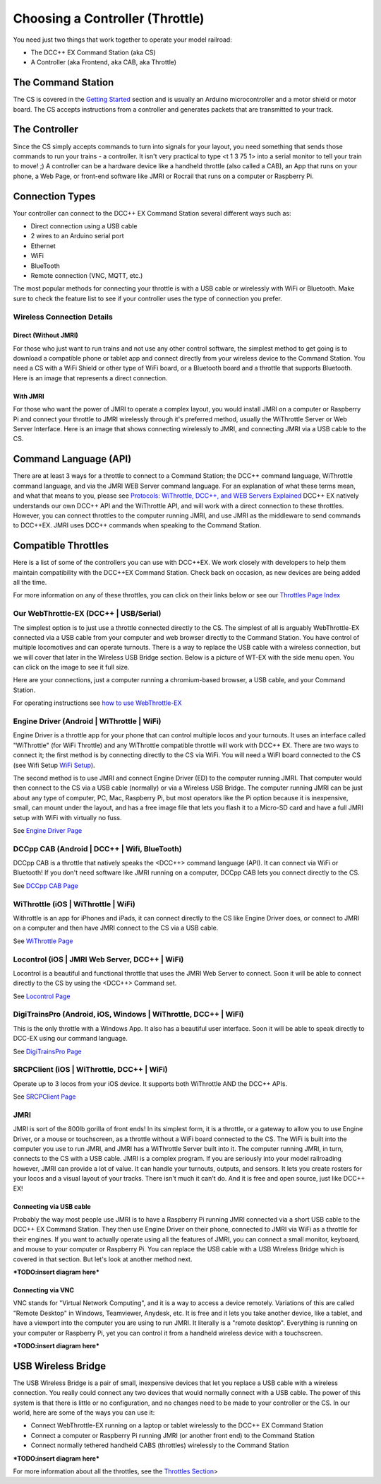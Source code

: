 *********************************
Choosing a Controller (Throttle)
*********************************

You need just two things that work together to operate your model railroad:

* The DCC++ EX Command Station (aka CS)
* A Controller (aka Frontend, aka CAB, aka Throttle)

The Command Station
====================

The CS is covered in the `Getting Started <index.html>`_ section and is usually an Arduino microcontroller and a motor shield or motor board. The CS accepts instructions from a controller and generates packets that are transmitted to your track.

The Controller
================

Since the CS simply accepts commands to turn into signals for your layout, you need something that sends those commands to run your trains - a controller. It isn't very practical to type <t 1 3 75 1> into a serial monitor to tell your train to move! ;)  A controller can be a hardware device like a handheld throttle (also called a CAB), an App that runs on your phone, a Web Page, or front-end software like JMRI or Rocrail that runs on a computer or Raspberry Pi. 

Connection Types
=================

Your controller can connect to the DCC++ EX Command Station several different ways such as:

* Direct connection using a USB cable
* 2 wires to an Arduino serial port
* Ethernet
* WiFi
* BlueTooth 
* Remote connection (VNC, MQTT, etc.)

The most popular methods for connecting your throttle is with a USB cable or wirelessly with WiFi or Bluetooth. Make sure to check the feature list to see if your controller uses the type of connection you prefer.

Wireless Connection Details
-----------------------------

Direct (Without JMRI)
^^^^^^^^^^^^^^^^^^^^^^

For those who just want to run trains and not use any other control software, the simplest method to get going is to download a compatible phone or tablet app and connect directly from your wireless device to the Command Station. You need a CS with a WiFi Shield or other type of WiFi board, or a Bluetooth board and a throttle that supports Bluetooth. Here is an image that represents a direct connection.

.. image:: ../_static/images/throttles/throttle_wifi_direct.png
   :alt:  WiFi Throttle Direct to CS
   :align: center
   :scale: 50%

With JMRI
^^^^^^^^^^^^^

For those who want the power of JMRI to operate a complex layout, you would install JMRI on a computer or Raspberry Pi and connect your throttle to JMRI wirelessly through it's preferred method, usually the WiThrottle Server or Web Server Interface. Here is an image that shows connecting wirelessly to JMRI, and connecting JMRI via a USB cable to the CS.

.. image:: ../_static/images/throttles/throttle_wifi_jmri.png
   :alt:  WiFi Throttle to JMRI and JMRI to CS with USB cable
   :align: center
   :scale: 50%


Command Language (API)
======================

There are at least 3 ways for a throttle to connect to a Command Station; the DCC++ command language, WiThrottle command language, and via the JMRI WEB Server command language. For an explanation of what these terms mean, and what that means to you, please see `Protocols: WiThrottle, DCC++, and WEB Servers Explained <../throttles/protocols.html>`_ DCC++ EX natively understands our own DCC++ API and the WiThrottle API, and will work with a direct connection to these throttles. However, you can connect throttles to the computer running JMRI, and use JMRI as the middleware to send commands to DCC++EX. JMRI uses DCC++ commands when speaking to the Command Station.

Compatible Throttles
=====================

Here is a list of some of the controllers you can use with DCC++EX. We work closely with developers to help them maintain compatibility with the DCC++EX Command Station. Check back on occasion, as new devices are being added all the time.

For more information on any of these throttles, you can click on their links below or see our `Throttles Page Index <../throttles/index.html>`_

Our WebThrottle-EX (DCC++ | USB/Serial)
----------------------------------------

The simplest option is to just use a throttle connected directly to the CS. The simplest of all is arguably WebThrottle-EX connected via a USB cable from your computer and web browser directly to the Command Station. You have control of multiple locomotives and can operate turnouts. There is a way to replace the USB cable with a wireless connection, but we will cover that later in the Wireless USB Bridge section. Below is a picture of WT-EX with the side menu open. You can click on the image to see it full size.

.. image:: ../_static/images/throttles/webthrottle1.jpg
   :alt: WebThrottle-EX
   :align: center
   :scale: 40%

Here are your connections, just a computer running a chromium-based browser, a USB cable, and your Command Station.

.. image:: ../_static/images/throttles/webthrottle_setup.jpg
   :alt: WebThrottle-EX
   :align: center
   :scale: 45%

For operating instructions see `how to use WebThrottle-EX <../throttles/ex-webthrottle.html>`_


Engine Driver (Android | WiThrottle | WiFi)
--------------------------------------------

Engine Driver is a throttle app for your phone that can control multiple locos and your turnouts. It uses an interface called "WiThrottle" (for WiFi Throttle) and any WiThrottle compatible throttle will work with DCC++ EX. There are two ways to connect it; the first method is by connecting directly to the CS via WiFi. You will need a WiFI board connected to the CS (see Wifi Setup `WiFi Setup <wifi-setup.html>`_).

The second method is to use JMRI and connect Engine Driver (ED) to the computer running JMRI. That computer would then connect to the CS via a USB cable (normally) or via a Wireless USB Bridge. The computer running JMRI can be just about any type of computer, PC, Mac, Raspberry Pi, but most operators like the Pi option because it is inexpensive, small, can mount under the layout, and has a free image file that lets you flash it to a Micro-SD card and have a full JMRI setup with WiFi with virtually no fuss.

See `Engine Driver Page <../throttles/engine-driver.html>`_


DCCpp CAB (Android | DCC++ | Wifi, BlueTooth)
----------------------------------------------

DCCpp CAB is a throttle that natively speaks the <DCC++> command language (API). It can connect via WiFi or Bluetooth! If you don't need software like JMRI running on a computer, DCCpp CAB lets you connect directly to the CS.

See `DCCpp CAB Page <../throttles/dccpp-cab.html>`_

WiThrottle (iOS | WiThrottle | WiFi)
-------------------------------------

Withrottle is an app for iPhones and iPads, it can connect directly to the CS like Engine Driver does, or connect to JMRI on a computer and then have JMRI connect to the CS via a USB cable.

See `WiThrottle Page <../throttles/withrottle.html>`_

Locontrol (iOS | JMRI Web Server, DCC++ | WiFi)
------------------------------------------------

Locontrol is a beautiful and functional throttle that uses the JMRI Web Server to connect. Soon it will be able to connect directly to the CS by using the <DCC++> Command set.

See `Locontrol Page <../throttles/locontrol.html>`_

DigiTrainsPro (Android, iOS, Windows | WiThrottle, DCC++ | WiFi)
-----------------------------------------------------------------

This is the only throttle with a Windows App. It also has a beautiful user interface. Soon it will be able to speak directly to DCC-EX using our command language.

See `DigiTrainsPro Page <../throttles/digitrainspro.html>`_

SRCPClient (iOS | WiThrottle, DCC++ | WiFi)
--------------------------------------------

Operate up to 3 locos from your iOS device. It supports both WiThrottle AND the DCC++ APIs.

See `SRCPClient Page <../throttles/srcpclient.html>`_


JMRI
------

JMRI is sort of the 800lb gorilla of front ends! In its simplest form, it is a throttle, or a gateway to allow you to use Engine Driver, or a mouse or touchscreen, as a throttle without a WiFi board connected to the CS. The WiFi is built into the computer you use to run JMRI, and JMRI has a WiThrottle Server built into it. The computer running JMRI, in turn, connects to the CS with a USB cable. JMRI is a complex program. If you are seriously into your model railroading however, JMRI can provide a lot of value. It can handle your turnouts, outputs, and sensors. It lets you create rosters for your locos and a visual layout of your tracks. There isn't much it can't do. And it is free and open source, just like DCC++ EX!

Connecting via USB cable
^^^^^^^^^^^^^^^^^^^^^^^^^

Probably the way most people use JMRI is to have a Raspberry Pi running JMRI connected via a short USB cable to the DCC++ EX Command Station. They then use Engine Driver on their phone, connected to JMRI via WiFi as a throttle for their engines. If you want to actually operate using all the features of JMRI, you can connect a small monitor, keyboard, and mouse to your computer or Raspberry Pi. You can replace the USB cable with a USB Wireless Bridge which is covered in that section. But let's look at another method next.

***TODO:insert diagram here***

Connecting via VNC
^^^^^^^^^^^^^^^^^^^

VNC stands for "Virtual Network Computing", and it is a way to access a device remotely. Variations of this are called "Remote Desktop" in Windows, Teamviewer, Anydesk, etc. It is free and it lets you take another device, like a tablet, and have a viewport into the computer you are using to run JMRI. It literally is a "remote desktop". Everything is running on your computer or Raspberry Pi, yet you can control it from a handheld wireless device with a touchscreen.

***TODO:insert diagram here***

USB Wireless Bridge
====================

The USB Wireless Bridge is a pair of small, inexpensive devices that let you replace a USB cable with a wireless connection. You really could connect any two devices that would normally connect with a USB cable. The power of this system is that there is little or no configuration, and no changes need to be made to your controller or the CS. In our world, here are some of the ways you can use it:

* Connect WebThrottle-EX running on a laptop or tablet wirelessly to the DCC++ EX Command Station
* Connect a computer or Raspberry Pi running JMRI (or another front end) to the Command Station
* Connect normally tethered handheld CABS (throttles) wirelessly to the Command Station

***TODO:insert diagram here***

For more information about all the throttles, see the `Throttles Section <../throttles/index.html>`_>
